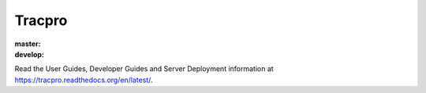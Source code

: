Tracpro
=======

:master: |master-status|
:develop: |develop-status|

.. |master-status| image::
    https://api.travis-ci.org/rapidpro/tracpro.png?branch=master
    :alt: Build Status
    :target: https://travis-ci.org/rapidpro/tracpro

.. |develop-status| image::
    https://api.travis-ci.org/rapidpro/tracpro.png?branch=develop
    :alt: Build Status
    :target: https://travis-ci.org/rapidpro/tracpro

Read the User Guides, Developer Guides and Server Deployment information at https://tracpro.readthedocs.org/en/latest/.